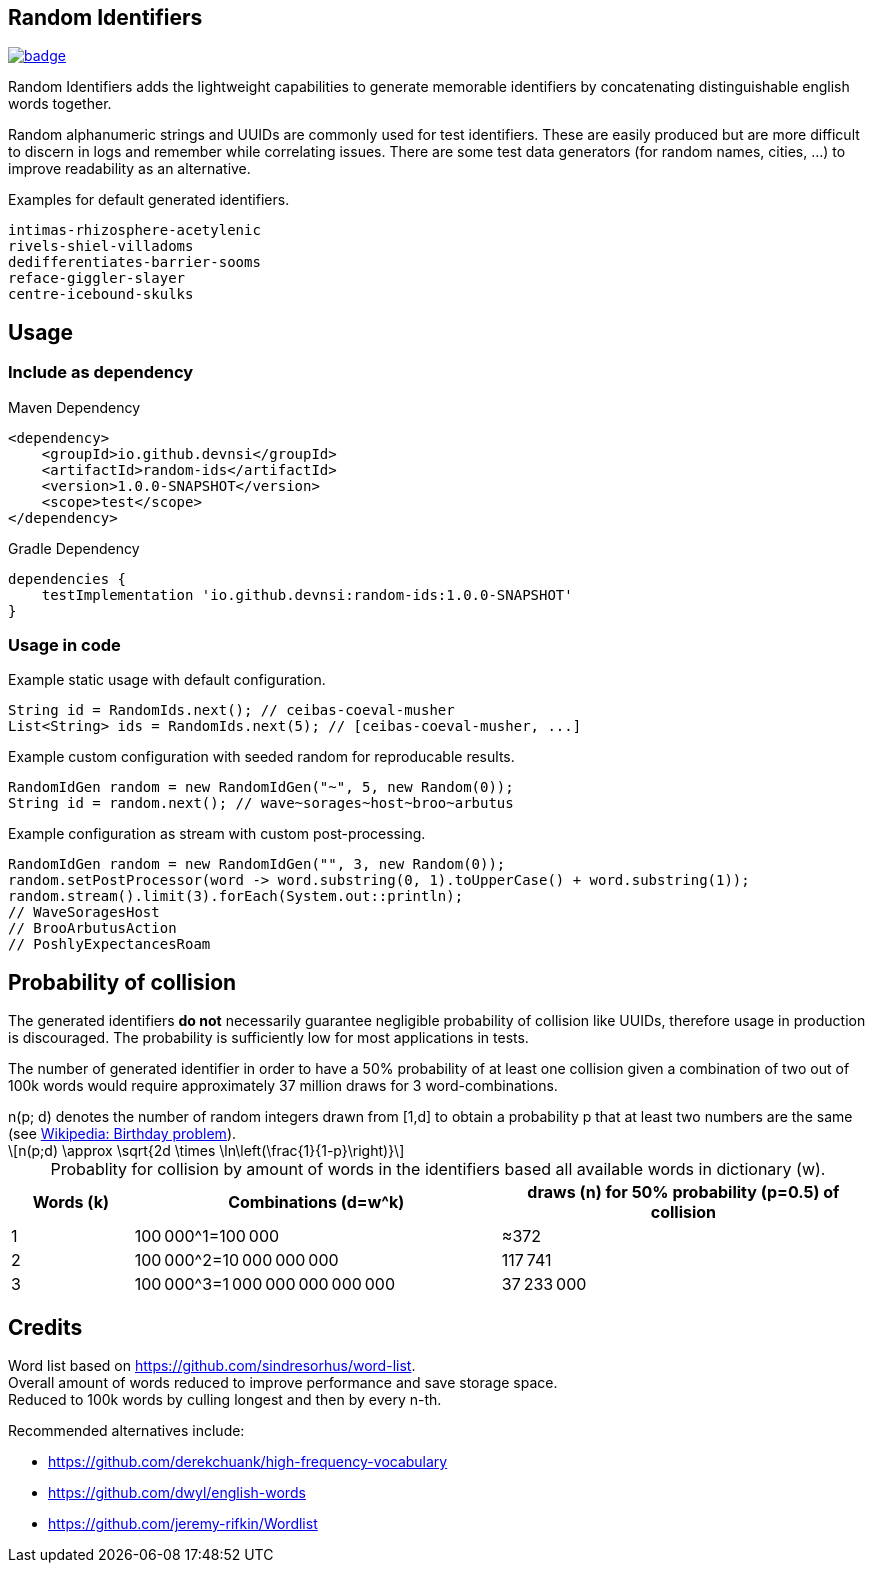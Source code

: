 == Random Identifiers

image:https://github.com/devnsi/random-ids/actions/workflows/build.yml/badge.svg[link=https://github.com/devnsi/random-ids/actions,title="build"]

// tag::short[]
Random Identifiers adds the lightweight capabilities to generate memorable identifiers by concatenating distinguishable english words together.
// end::short[]

Random alphanumeric strings and UUIDs are commonly used for test identifiers.
These are easily produced but are more difficult to discern in logs and remember while correlating issues.
There are some test data generators (for random names, cities, ...) to improve readability as an alternative.

.Examples for default generated identifiers.
[source,text]
-------
intimas-rhizosphere-acetylenic
rivels-shiel-villadoms
dedifferentiates-barrier-sooms
reface-giggler-slayer
centre-icebound-skulks
-------

== Usage

=== Include as dependency

.Maven Dependency
[source,xml]
-------

<dependency>
    <groupId>io.github.devnsi</groupId>
    <artifactId>random-ids</artifactId>
    <version>1.0.0-SNAPSHOT</version>
    <scope>test</scope>
</dependency>
-------

.Gradle Dependency
[source,groovy]
-------
dependencies {
    testImplementation 'io.github.devnsi:random-ids:1.0.0-SNAPSHOT'
}
-------

=== Usage in code

.Example static usage with default configuration.
[source,java]
----
String id = RandomIds.next(); // ceibas-coeval-musher
List<String> ids = RandomIds.next(5); // [ceibas-coeval-musher, ...]
----

.Example custom configuration with seeded random for reproducable results.
[source,java]
----
RandomIdGen random = new RandomIdGen("~", 5, new Random(0));
String id = random.next(); // wave~sorages~host~broo~arbutus
----

.Example configuration as stream with custom post-processing.
[source,java]
----
RandomIdGen random = new RandomIdGen("", 3, new Random(0));
random.setPostProcessor(word -> word.substring(0, 1).toUpperCase() + word.substring(1));
random.stream().limit(3).forEach(System.out::println);
// WaveSoragesHost
// BrooArbutusAction
// PoshlyExpectancesRoam
----

== Probability of collision

The generated identifiers *do not* necessarily guarantee negligible probability of collision like UUIDs, therefore usage in production is discouraged.
The probability is sufficiently low for most applications in tests.

The number of generated identifier in order to have a 50% probability of at least one collision given a combination of two out of 100k words would require approximately 37 million draws for 3 word-combinations.

:desc: n(p; d) denotes the number of random integers drawn from [1,d] to obtain a probability p that at least two numbers are the same (see xref:https://en.wikipedia.org/wiki/Birthday_problem#Probability_of_a_shared_birthday_(collision)[Wikipedia: Birthday problem]).

ifdef::env-github[]
.{desc}
[source,text]
----
n(p;d) ≈ sqrt(2d*ln(1/(1-p)))
----
endif::[]

ifndef::env-github[]
:stem: latexmath
.{desc}
[stem]
++++
n(p;d) \approx \sqrt{2d \times \ln\left(\frac{1}{1-p}\right)}
++++
endif::[]

:t: &#8201;

.Probablity for collision by amount of words in the identifiers based all available words in dictionary (w).
[cols="1,3,3",caption=]
|===
|Words (k) |Combinations (d=w^k) |draws (n) for 50% probability (p=0.5) of collision

|1
|100{t}000^1=100{t}000
|≈372

|2
|100{t}000^2=10{t}000{t}000{t}000
|117{t}741

|3
|100{t}000^3=1{t}000{t}000{t}000{t}000{t}000
|37{t}233{t}000
|===

== Credits

Word list based on https://github.com/sindresorhus/word-list. +
Overall amount of words reduced to improve performance and save storage space. +
Reduced to 100k words by culling longest and then by every n-th.

Recommended alternatives include:

* https://github.com/derekchuank/high-frequency-vocabulary
* https://github.com/dwyl/english-words
* https://github.com/jeremy-rifkin/Wordlist
